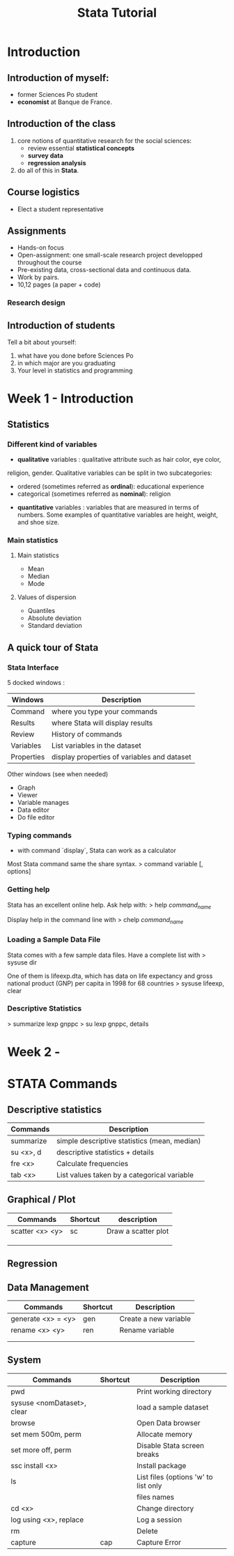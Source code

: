 #+TITLE: Stata Tutorial

* Introduction
** Introduction of myself: 
+ former Sciences Po student
+ *economist* at Banque de France. 

** Introduction of the class
1. core notions of quantitative research for the social sciences: 
   + review essential *statistical concepts*
   + *survey data*
   + *regression analysis*
2. do all of this in *Stata*.

** Course logistics
+ Elect a student representative
** Assignments
+ Hands-on focus
+ Open-assignment: one small-scale research project developped throughout the course
+ Pre-existing data, cross-sectional data and continuous data.
+ Work by pairs.
+ 10,12 pages (a paper + code)
*** Research design
    

** Introduction of students
Tell a bit about yourself:
1. what have you done before Sciences Po
2. in which major are you graduating
3. Your level in statistics and programming
 

* Week 1 - Introduction
** Statistics
*** Different kind of variables
+ *qualitative* variables : qualitative attribute such as hair color, eye color, 
religion, gender. Qualitative variables can be split in two subcategories: 
    - ordered (sometimes referred as *ordinal*): educational experience
    - categorical (sometimes referred as *nominal*): religion
+ *quantitative* variables : variables that are measured in terms of numbers. 
    Some examples of quantitative variables are height, weight, and shoe size.
*** Main statistics
**** Main statistics
+ Mean
+ Median
+ Mode
**** Values of dispersion
+ Quantiles
+ Absolute deviation
+ Standard deviation
** A quick tour of Stata
*** Stata Interface
5 docked windows : 

| Windows    | Description                                 |
|------------+---------------------------------------------|
| Command    | where you type your commands                |
| Results    | where Stata will display results            |
| Review     | History of commands                         |
| Variables  | List variables in the dataset               |
| Properties | display properties of variables and dataset |
|------------+---------------------------------------------|

Other windows (see when needed)
+ Graph
+ Viewer
+ Variable manages
+ Data editor
+ Do file editor

*** Typing commands
+ with command `display`, Stata can work as a calculator

Most Stata command same the share syntax.
>   command variable [, options]

*** Getting help
Stata has an excellent online help. Ask help with:
>   help /command_name/

Display help in the command line with 
>   chelp /command_name/

*** Loading a Sample Data File
Stata comes with a few sample data files. 
Have a complete list with 
>   sysuse dir

One of them is lifeexp.dta, which has data on life expectancy and gross national
product (GNP) per capita in 1998 for 68 countries
>   sysuse lifeexp, clear 
*** Descriptive Statistics
>   summarize lexp gnppc
>   su lexp gnppc, details
* Week 2 - 

* STATA Commands
** Descriptive statistics
| Commands  | Description                                  |
|-----------+----------------------------------------------|
| summarize | simple descriptive statistics (mean, median) |
| su <x>, d | descriptive statistics + details             |
| fre <x>   | Calculate frequencies                        |
| tab <x>   | List values taken by a categorical variable  |

** Graphical / Plot
| Commands        | Shortcut | description         |
|-----------------+----------+---------------------|
| scatter <x> <y> | sc       | Draw a scatter plot |
|                 |          |                     |
|                 |          |                     |
|                 |          |                     |

** Regression
** Data Management
| Commands           | Shortcut | Description           |
|--------------------+----------+-----------------------|
| generate <x> = <y> | gen      | Create a new variable |
| rename <x> <y>     | ren      | Rename variable       |
|                    |          |                       |
|                    |          |                       |

** System
| Commands                   | Shortcut | Description                          |
|----------------------------+----------+--------------------------------------|
| pwd                        |          | Print working directory              |
| sysuse <nomDataset>, clear |          | load a sample dataset                |
| browse                     |          | Open Data browser                    |
| set mem 500m, perm         |          | Allocate memory                      |
| set more off, perm         |          | Disable Stata screen breaks          |
| ssc install <x>            |          | Install package                      |
| ls                         |          | List files (options 'w' to list only |
|                            |          | files names                          |
| cd <x>                     |          | Change directory                     |
| log using <x>, replace     |          | Log a session                        |
| rm                         |          | Delete                               |
| capture                    | cap      | Capture Error                        |

